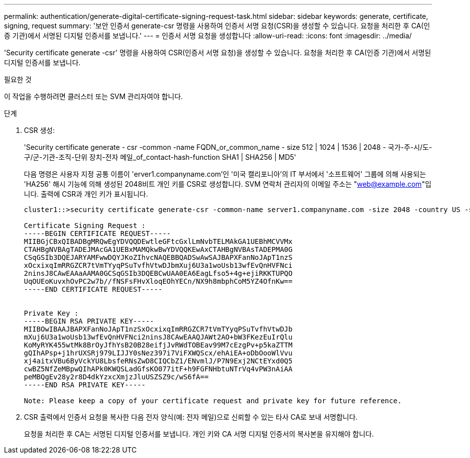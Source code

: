 ---
permalink: authentication/generate-digital-certificate-signing-request-task.html 
sidebar: sidebar 
keywords: generate, certificate, signing, request 
summary: '보안 인증서 generate-csr 명령을 사용하여 인증서 서명 요청(CSR)을 생성할 수 있습니다. 요청을 처리한 후 CA(인증 기관)에서 서명된 디지털 인증서를 보냅니다.' 
---
= 인증서 서명 요청을 생성합니다
:allow-uri-read: 
:icons: font
:imagesdir: ../media/


[role="lead"]
'Security certificate generate -csr' 명령을 사용하여 CSR(인증서 서명 요청)을 생성할 수 있습니다. 요청을 처리한 후 CA(인증 기관)에서 서명된 디지털 인증서를 보냅니다.

.필요한 것
이 작업을 수행하려면 클러스터 또는 SVM 관리자여야 합니다.

.단계
. CSR 생성:
+
'Security certificate generate - csr -common -name FQDN_or_common_name - size 512 | 1024 | 1536 | 2048 - 국가-주-시/도-구/군-기관-조직-단위 장치-전자 메일_of_contact-hash-function SHA1 | SHA256 | MD5'

+
다음 명령은 사용자 지정 공통 이름이 'erver1.companyname.com`'인 '미국 캘리포니아'의 IT 부서에서 '소프트웨어' 그룹에 의해 사용되는 'HA256' 해시 기능에 의해 생성된 2048비트 개인 키를 CSR로 생성합니다. SVM 연락처 관리자의 이메일 주소는 "web@example.com"입니다. 출력에 CSR과 개인 키가 표시됩니다.

+
[listing]
----
cluster1::>security certificate generate-csr -common-name server1.companyname.com -size 2048 -country US -state California -locality Sunnyvale -organization IT -unit Software -email-addr web@example.com -hash-function SHA256

Certificate Signing Request :
-----BEGIN CERTIFICATE REQUEST-----
MIIBGjCBxQIBADBgMRQwEgYDVQQDEwtleGFtcGxlLmNvbTELMAkGA1UEBhMCVVMx
CTAHBgNVBAgTADEJMAcGA1UEBxMAMQkwBwYDVQQKEwAxCTAHBgNVBAsTADEPMA0G
CSqGSIb3DQEJARYAMFwwDQYJKoZIhvcNAQEBBQADSwAwSAJBAPXFanNoJApT1nzS
xOcxixqImRRGZCR7tVmTYyqPSuTvfhVtwDJbmXuj6U3a1woUsb13wfEvQnHVFNci
2ninsJ8CAwEAAaAAMA0GCSqGSIb3DQEBCwUAA0EA6EagLfso5+4g+ejiRKKTUPQO
UqOUEoKuvxhOvPC2w7b//fNSFsFHvXloqEOhYECn/NX9h8mbphCoM5YZ4OfnKw==
-----END CERTIFICATE REQUEST-----


Private Key :
-----BEGIN RSA PRIVATE KEY-----
MIIBOwIBAAJBAPXFanNoJApT1nzSxOcxixqImRRGZCR7tVmTYyqPSuTvfhVtwDJb
mXuj6U3a1woUsb13wfEvQnHVFNci2ninsJ8CAwEAAQJAWt2AO+bW3FKezEuIrQlu
KoMyRYK455wtMk8BrOyJfhYsB20B28eifjJvRWdTOBEav99M7cEzgPv+p5kaZTTM
gQIhAPsp+j1hrUXSRj979LIJJY0sNez397i7ViFXWQScx/ehAiEA+oDbOooWlVvu
xj4aitxVBu6ByVckYU8LbsfeRNsZwD8CIQCbZ1/ENvmlJ/P7N9Exj2NCtEYxd0Q5
cwBZ5NfZeMBpwQIhAPk0KWQSLadGfsKO077itF+h9FGFNHbtuNTrVq4vPW3nAiAA
peMBQgEv28y2r8D4dkYzxcXmjzJluUSZSZ9c/wS6fA==
-----END RSA PRIVATE KEY-----

Note: Please keep a copy of your certificate request and private key for future reference.
----
. CSR 출력에서 인증서 요청을 복사한 다음 전자 양식(예: 전자 메일)으로 신뢰할 수 있는 타사 CA로 보내 서명합니다.
+
요청을 처리한 후 CA는 서명된 디지털 인증서를 보냅니다. 개인 키와 CA 서명 디지털 인증서의 복사본을 유지해야 합니다.


